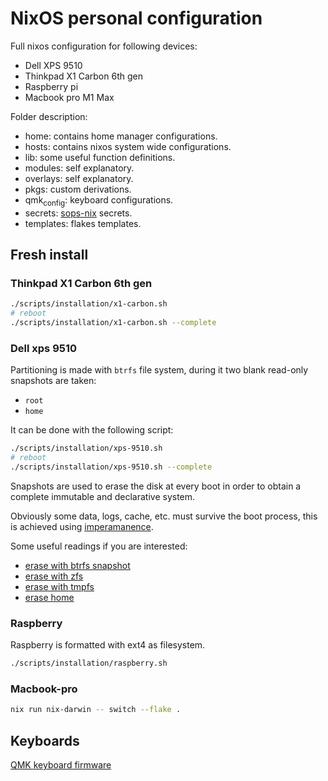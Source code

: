* NixOS personal configuration
Full nixos configuration for following devices:
- Dell XPS 9510
- Thinkpad X1 Carbon 6th gen
- Raspberry pi
- Macbook pro M1 Max

Folder description:
- home: contains home manager configurations.
- hosts: contains nixos system wide configurations.
- lib: some useful function definitions.
- modules: self explanatory.
- overlays: self explanatory.
- pkgs: custom derivations.
- qmk_config: keyboard configurations.
- secrets: [[https://github.com/Mic92/sops-nix][sops-nix]] secrets.
- templates: flakes templates.
  
** Fresh install
*** Thinkpad X1 Carbon 6th gen
#+begin_src sh
  ./scripts/installation/x1-carbon.sh
  # reboot
  ./scripts/installation/x1-carbon.sh --complete
#+end_src

*** Dell xps 9510
Partitioning is made with ~btrfs~ file system, during it two blank read-only snapshots are taken:
- ~root~
- ~home~

It can be done with the following script:
#+begin_src sh
  ./scripts/installation/xps-9510.sh
  # reboot
  ./scripts/installation/xps-9510.sh --complete
#+end_src

Snapshots are used to erase the disk at every boot in order to obtain a complete immutable and declarative system.

Obviously some data, logs, cache, etc. must survive the boot process, this is achieved using [[https://github.com/nix-community/impermanence][imperamanence]].

Some useful readings if you are interested:
- [[https://mt-caret.github.io/blog/posts/2020-06-29-optin-state.html][erase with btrfs snapshot]]
- [[https://grahamc.com/blog/erase-your-darlings][erase with zfs]]
- [[https://elis.nu/blog/2020/05/nixos-tmpfs-as-root/][erase with tmpfs]]
- [[https://elis.nu/blog/2020/06/nixos-tmpfs-as-home/][erase home]]

*** Raspberry
Raspberry is formatted with ext4 as filesystem.
#+begin_src sh
  ./scripts/installation/raspberry.sh
#+end_src

*** Macbook-pro
#+begin_src sh
  nix run nix-darwin -- switch --flake .
#+end_src

** Keyboards
[[file:./qmk_config/README.org][QMK keyboard firmware]]
